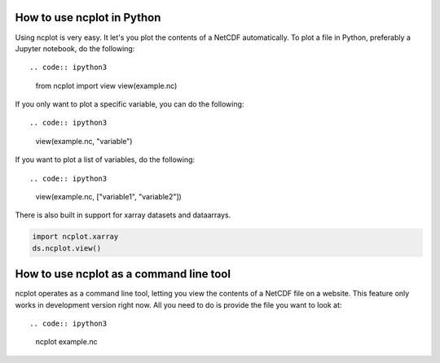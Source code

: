 How to use ncplot in Python
---------------------------

Using ncplot is very easy. It let's you plot the contents of a NetCDF automatically. To plot a file in Python, preferably a Jupyter notebook, do the following::

.. code:: ipython3

    from ncplot import view
    view(example.nc)

If you only want to plot a specific variable, you can do the following::

.. code:: ipython3

    view(example.nc, "variable")

If you want to plot a list of variables, do the following::

.. code:: ipython3

    view(example.nc, ["variable1", "variable2"])


There is also built in support for xarray datasets and dataarrays.

.. code:: ipython3

    import ncplot.xarray
    ds.ncplot.view()


How to use ncplot as a command line tool
----------------------------------------

ncplot operates as a command line tool, letting you view the contents of
a NetCDF file on a website. This feature only works in development
version right now. All you need to do is provide the file you want to
look at::

.. code:: ipython3

    ncplot example.nc
